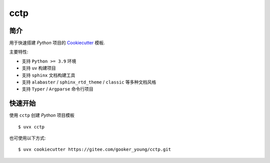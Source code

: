 cctp
=======

简介
------

用于快速搭建 `Python` 项目的 `Cookiecutter <https://www.cookiecutter.io/>`_ 模板.

主要特性:

- 支持 ``Python >= 3.9`` 环境
- 支持 ``uv`` 构建项目
- 支持 ``sphinx`` 文档构建工具
- 支持 ``alabaster`` / ``sphinx_rtd_theme`` / ``classic`` 等多种文档风格
- 支持 ``Typer`` / ``Argparse`` 命令行项目

快速开始
----------

使用 ``cctp`` 创建 `Python` 项目模板 ::

    $ uvx cctp

也可使用以下方式: ::

    $ uvx cookiecutter https://gitee.com/gooker_young/cctp.git
